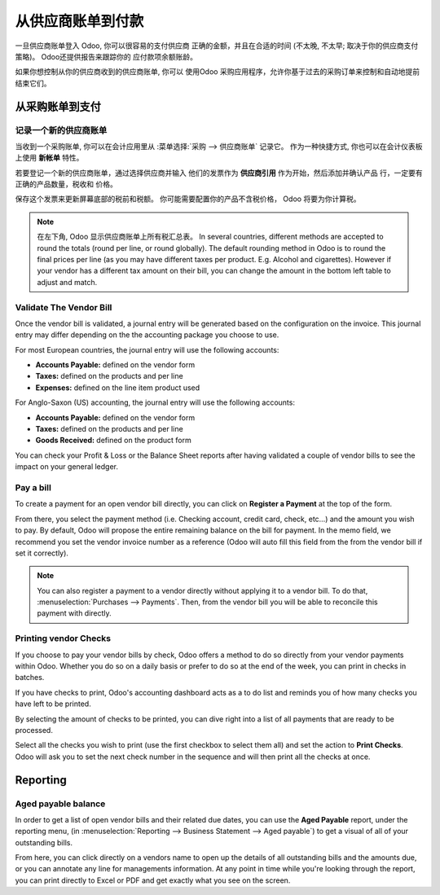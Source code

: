 ==================================
从供应商账单到付款
==================================

一旦供应商账单登入 Odoo, 你可以很容易的支付供应商
正确的金额，并且在合适的时间 (不太晚, 不太早;
取决于你的供应商支付策略)。 Odoo还提供报告来跟踪你的
应付款项余额账龄。

如果你想控制从你的供应商收到的供应商账单, 你可以
使用Odoo 采购应用程序，允许你基于过去的采购订单来控制和自动地提前结束它们。

从采购账单到支付
===========================

记录一个新的供应商账单
------------------------

当收到一个采购账单, 你可以在会计应用里从 :菜单选择:`采购 --> 供应商账单` 记录它。
作为一种快捷方式,
你也可以在会计仪表板上使用 **新帐单** 特性。

.. image:: ./media/vendor_bill05.png
   :align: center

若要登记一个新的供应商账单，通过选择供应商并输入
他们的发票作为 **供应商引用** 作为开始，然后添加并确认产品
行，一定要有正确的产品数量，税收和
价格。

.. image:: ./media/vendor_bill01.png
   :align: center

保存这个发票来更新屏幕底部的税前和税额。 
你可能需要配置你的产品不含税价格，
Odoo 将要为你计算税。

.. note:: 
    在左下角, Odoo 显示供应商账单上所有税汇总表。
    In several countries, different methods are accepted to round the totals (round per line, 
    or round globally). The default rounding method in Odoo is to round the final prices 
    per line (as you may have different taxes per product. E.g. Alcohol and cigarettes). 
    However if your vendor has a different tax amount on their bill, you can change the 
    amount in the bottom left table to adjust and match.

Validate The Vendor Bill
------------------------

Once the vendor bill is validated, a journal entry will be generated
based on the configuration on the invoice. This journal entry may differ
depending on the the accounting package you choose to use.

For most European countries, the journal entry will use the following
accounts:

-  **Accounts Payable:** defined on the vendor form

-  **Taxes:** defined on the products and per line

-  **Expenses:** defined on the line item product used

For Anglo-Saxon (US) accounting, the journal entry will use the
following accounts:

-  **Accounts Payable:** defined on the vendor form

-  **Taxes:** defined on the products and per line

-  **Goods Received:** defined on the product form

You can check your Profit & Loss or the Balance Sheet reports after
having validated a couple of vendor bills to see the impact on your
general ledger.

Pay a bill
----------

To create a payment for an open vendor bill directly, you can click on **Register a
Payment** at the top of the form.

From there, you select the payment method (i.e. Checking account, credit
card, check, etc…) and the amount you wish to pay. By default, Odoo will
propose the entire remaining balance on the bill for payment. In the
memo field, we recommend you set the vendor invoice number as a
reference (Odoo will auto fill this field from the from the vendor bill
if set it correctly).

.. image:: ./media/vendor_bill06.png
   :align: center


.. note::
    You can also register a payment to a vendor directly without applying it to a vendor bill. 
    To do that, :menuselection:`Purchases --> Payments`. Then, 
    from the vendor bill you will be able to reconcile this payment with directly.

Printing vendor Checks
----------------------

If you choose to pay your vendor bills by check, Odoo offers a method to
do so directly from your vendor payments within Odoo. Whether you do so
on a daily basis or prefer to do so at the end of the week, you can
print in checks in batches.

If you have checks to print, Odoo's accounting dashboard acts as a to do
list and reminds you of how many checks you have left to be printed.

.. image:: ./media/vendor_bill02.png
   :align: center

By selecting the amount of checks to be printed, you can dive right into
a list of all payments that are ready to be processed.

Select all the checks you wish to print (use the first checkbox to
select them all) and set the action to **Print Checks**. Odoo will ask you
to set the next check number in the sequence and will then print all the
checks at once.

.. image:: ./media/vendor_bill03.png
   :align: center

Reporting
=========

Aged payable balance
--------------------

In order to get a list of open vendor bills and their related due dates,
you can use the **Aged Payable** report, under the reporting menu, (in
:menuselection:`Reporting --> Business Statement --> Aged payable`) to get a visual of all of
your outstanding bills.

.. image:: ./media/vendor_bill04.png
   :align: center

From here, you can click directly on a vendors name to open up the
details of all outstanding bills and the amounts due, or you can
annotate any line for managements information. At any point in time
while you're looking through the report, you can print directly to Excel
or PDF and get exactly what you see on the screen.

.. seealso::
    * :doc:`customer_invoice`
